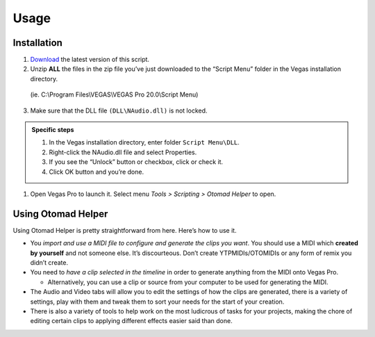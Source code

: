 Usage
=====

.. _installation:

Installation
------------

1. `Download <https://otomad.github.io/otomad/link/OtomadHelper.html#latest>`_ the latest version of this script.
2. Unzip **ALL** the files in the zip file you’ve just downloaded to the “Script Menu” folder in the Vegas installation directory.

  (ie. C:\\Program Files\\VEGAS\\VEGAS Pro 20.0\\Script Menu)

3. Make sure that the DLL file ``(DLL\NAudio.dll)`` is not locked.

.. admonition:: Specific steps

  1. In the Vegas installation directory, enter folder ``Script Menu\DLL``.
  2. Right-click the NAudio.dll file and select Properties.
  3. If you see the “Unlock” button or checkbox, click or check it.
  4. Click OK button and you’re done.

1. Open Vegas Pro to launch it. Select menu *Tools > Scripting > Otomad Helper* to open.

Using Otomad Helper
-------------------

Using Otomad Helper is pretty straightforward from here. Here’s how to use it.

- You *import and use a MIDI file to configure and generate the clips you want*. You should use a MIDI which **created by yourself** and not someone else. It’s discourteous. Don’t create YTPMIDIs/OTOMIDIs or any form of remix you didn’t create.
- You need to *have a clip selected in the timeline* in order to generate anything from the MIDI onto Vegas Pro.

  - Alternatively, you can use a clip or source from your computer to be used for generating the MIDI.

- The Audio and Video tabs will allow you to edit the settings of how the clips are generated, there is a variety of settings, play with them and tweak them to sort your needs for the start of your creation.
- There is also a variety of tools to help work on the most ludicrous of tasks for your projects, making the chore of editing certain clips to applying different effects easier said than done.
